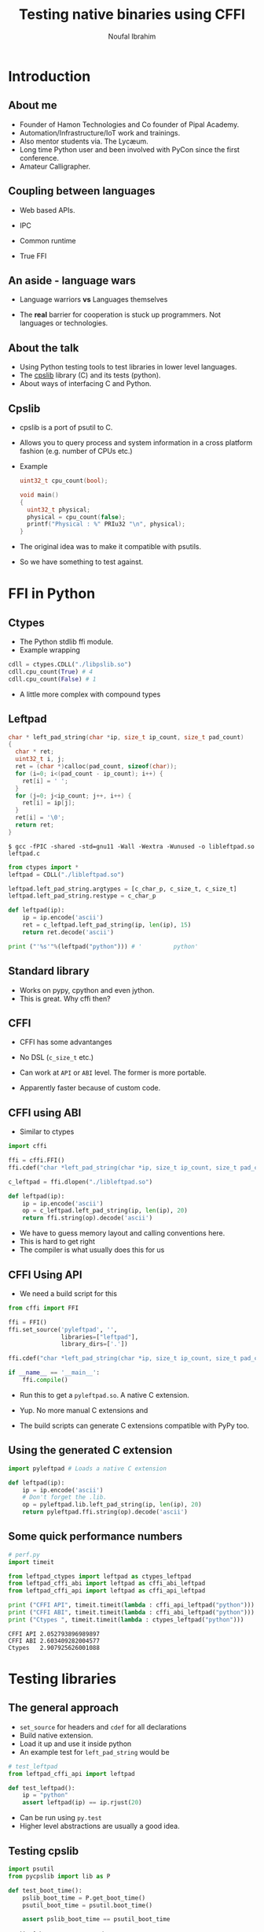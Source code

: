 #+STARTUP: beamer
#+TITLE: Testing native binaries using CFFI
#+AUTHOR: Noufal Ibrahim
#+OPTIONS: H:2 toc:t num:t
#+LATEX_CLASS: beamer
#+LATEX_CLASS_OPTIONS: [presentation]
#+LATEX_HEADER: \usepackage{listings}
#+LATEX_HEADER: \usefonttheme{serif} % default family is serif
#+LATEX_HEADER: \lstset{basicstyle=\tiny \ttfamily, showspaces=false, showstringspaces=false, keywordstyle=\color{blue}, commentstyle=\color{gray}, stringstyle=\color{magenta}, frame=single}
#+BEAMER_THEME: Singapore

* Introduction
** About me
   - Founder of Hamon Technologies and Co founder of Pipal Academy.
   - Automation/Infrastructure/IoT work and trainings.
   - Also mentor students via. The Lyc\ae{}um.
   - Long time Python user and been involved with PyCon since the
     first conference.
   - Amateur Calligrapher.
** Coupling between languages
   - Web based APIs.
   #+BEAMER: \pause         
   - IPC
   #+BEAMER: \pause
   - Common runtime
   #+BEAMER: \pause
   - True FFI
** An aside - language wars
   - Language warriors *vs* Languages themselves
   #+BEAMER: \pause
   - The *real* barrier for cooperation is stuck up programmers. Not
     languages or technologies.
** About the talk
   - Using Python testing tools to test libraries in lower level languages.
   - The [[https://github.com/nibrahim/cpslib][cpslib]] library (C) and its tests (python).
   - About ways of interfacing C and Python.
** Cpslib
   - cpslib is a port of psutil to C.
   - Allows you to query process and system information in a cross
     platform fashion (e.g. number of CPUs etc.)
   - Example

     #+BEGIN_SRC c
       uint32_t cpu_count(bool);

       void main() 
       {
         uint32_t physical;
         physical = cpu_count(false);
         printf("Physical : %" PRIu32 "\n", physical);
       }

     #+END_SRC
   - The original idea was to make it compatible with psutils.
   - So we have something to test against.

* FFI in Python
** Ctypes 
   - The Python stdlib ffi module.
   - Example wrapping
  #+BEGIN_SRC python
   cdll = ctypes.CDLL("./libpslib.so")
   cdll.cpu_count(True) # 4
   cdll.cpu_count(False) # 1
  #+END_SRC
   - A little more complex with compound types

** Leftpad
  #+BEGIN_SRC c
    char * left_pad_string(char *ip, size_t ip_count, size_t pad_count)
    {
      char * ret;
      uint32_t i, j;
      ret = (char *)calloc(pad_count, sizeof(char));
      for (i=0; i<(pad_count - ip_count); i++) {
        ret[i] = ' ';
      }
      for (j=0; j<ip_count; j++, i++) {
        ret[i] = ip[j];
      }
      ret[i] = '\0';
      return ret;
    }
  #+END_SRC

  #+BEGIN_src shell
  $ gcc -fPIC -shared -std=gnu11 -Wall -Wextra -Wunused -o libleftpad.so leftpad.c
  #+END_SRC

  #+BEGIN_SRC python
  from ctypes import *
  leftpad = CDLL("./libleftpad.so")

  leftpad.left_pad_string.argtypes = [c_char_p, c_size_t, c_size_t]
  leftpad.left_pad_string.restype = c_char_p

  def leftpad(ip):
      ip = ip.encode('ascii')
      ret = c_leftpad.left_pad_string(ip, len(ip), 15)
      return ret.decode('ascii')

  print ("'%s'"%(leftpad("python"))) # '         python'
  #+END_SRC

** Standard library
 - Works on pypy, cpython and even jython.
 - This is great. Why cffi then?
** CFFI 
   - CFFI has some advantanges
   #+BEAMER: \pause
   - No DSL (=c_size_t= etc.)
   #+BEAMER: \pause
   - Can work at =API= or =ABI= level. The former is more portable.
   #+BEAMER: \pause
   - Apparently faster because of custom code.
** CFFI using ABI
   - Similar to ctypes
#+BEGIN_SRC python
  import cffi

  ffi = cffi.FFI()
  ffi.cdef("char *left_pad_string(char *ip, size_t ip_count, size_t pad_count);")

  c_leftpad = ffi.dlopen("./libleftpad.so")

  def leftpad(ip):
      ip = ip.encode('ascii')
      op = c_leftpad.left_pad_string(ip, len(ip), 20)
      return ffi.string(op).decode('ascii')
#+END_SRC
   - We have to guess memory layout and calling conventions here.
   - This is hard to get right
   - The compiler is what usually does this for us
** CFFI Using API  
   - We need a build script for this
#+BEGIN_SRC python
  from cffi import FFI

  ffi = FFI()
  ffi.set_source('pyleftpad', '',
                 libraries=["leftpad"],
                 library_dirs=['.'])

  ffi.cdef("char *left_pad_string(char *ip, size_t ip_count, size_t pad_count);")

  if __name__ == '__main__':
      ffi.compile()
#+END_SRC
  - Run this to get a =pyleftpad.so=. A native C extension. 
#+BEAMER: \pause
  - Yup. No more manual C extensions and
#+BEAMER: \pause
  - The build scripts can generate C extensions compatible with PyPy
    too.
** Using the generated C extension
   #+BEGIN_SRC python
     import pyleftpad # Loads a native C extension

     def leftpad(ip):
         ip = ip.encode('ascii')
         # Don't forget the .lib.
         op = pyleftpad.lib.left_pad_string(ip, len(ip), 20)
         return pyleftpad.ffi.string(op).decode('ascii')
    #+END_SRC
** Some quick performance numbers
#+BEGIN_SRC python
# perf.py
import timeit

from leftpad_ctypes import leftpad as ctypes_leftpad
from leftpad_cffi_abi import leftpad as cffi_abi_leftpad
from leftpad_cffi_api import leftpad as cffi_api_leftpad

print ("CFFI API", timeit.timeit(lambda : cffi_api_leftpad("python")))
print ("CFFI ABI", timeit.timeit(lambda : cffi_abi_leftpad("python")))
print ("Ctypes ", timeit.timeit(lambda : ctypes_leftpad("python")))
#+END_SRC

#+BEGIN_EXAMPLE
CFFI API 2.052793896989897
CFFI ABI 2.603409282004577
Ctypes   2.907925626001088
#+END_EXAMPLE

* Testing libraries
** The general approach
   - =set_source= for headers and =cdef= for all declarations
   - Build native extension.
   - Load it up and use it inside python
   - An example test for =left_pad_string= would be

#+BEGIN_SRC python
  # test_leftpad
  from leftpad_cffi_api import leftpad

  def test_leftpad():
      ip = "python"
      assert leftpad(ip) == ip.rjust(20)
#+END_SRC

   - Can be run using =py.test=
   - Higher level abstractions are usually a good idea.

** Testing cpslib
#+BEGIN_SRC python
import psutil
from pycpslib import lib as P 

def test_boot_time():
    pslib_boot_time = P.get_boot_time()
    psutil_boot_time = psutil.boot_time()
    
    assert pslib_boot_time == psutil_boot_time
#+END_SRC
  - Useful to prevent regressions.
  - For feature parity.
  - To verify functionality on new kernels/platforms.
* Some extras
** Test coverage
   - =gcov= allows us to measure coverage of C files.
   - You compile with a few extra flags 
     #+BEGIN_EXAMPLE
     gcc -fprofile-arcs -ftest-coverage -o leftpad leftpad.c
     #+END_EXAMPLE
   - Compiling it will produce a =.gcno= file (the call graph)
#+BEAMER: \pause
   - Then run it =./leftpad=
   - You'll get a =.gcda= file (the actual data)
#+BEAMER: \pause
   - Then run =gcov leftpad= (human readable output)
#+BEAMER: \pause
   - And you'll finally get coverage data in  =leftpad.c.gcov=
** =pytest-gcov= 
   - This is a simple =py.test= plugin.
   - It will automatically do all this for you and print coverage
     statistics at the end.
   - Lots of limitations but "works for me".
** Language barriers
   - Once you get the =.so=, =cffi= will work.
   - Needn't be generated from C. 


* TODO 
  - [ ] Why the warnings when compiling the module?
  - [ ] Demo with PyPy as well 
     
  


